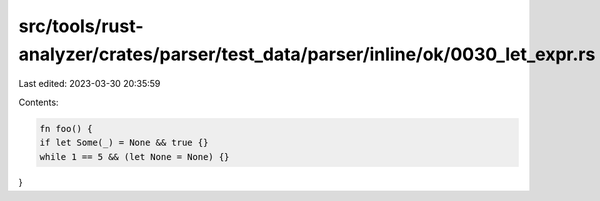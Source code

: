 src/tools/rust-analyzer/crates/parser/test_data/parser/inline/ok/0030_let_expr.rs
=================================================================================

Last edited: 2023-03-30 20:35:59

Contents:

.. code-block:: rs

    fn foo() {
    if let Some(_) = None && true {}
    while 1 == 5 && (let None = None) {}
}



